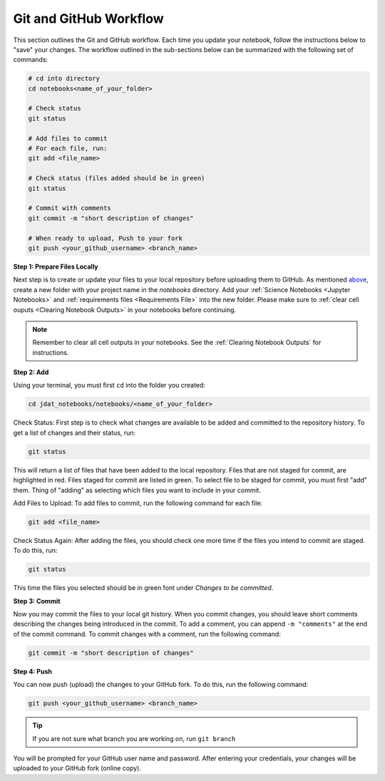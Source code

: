 .. _GitHub Workflow:

#######################
Git and GitHub Workflow
#######################

This section outlines the Git and GitHub workflow.
Each time you update your notebook, follow the instructions below to "save" your changes.
The workflow outlined in the sub-sections below can be summarized with the following set of commands:

.. code:: bash

    # cd into directory
    cd notebooks<name_of_your_folder>

    # Check status
    git status

    # Add files to commit
    # For each file, run:
    git add <file_name>

    # Check status (files added should be in green)
    git status

    # Commit with comments
    git commit -m "short description of changes"

    # When ready to upload, Push to your fork
    git push <your_github_username> <branch_name>


**Step 1: Prepare Files Locally**

Next step is to create or update your files to your local repository before uploading them to GitHub.
As mentioned `above <GitHub Submissions>`_, create a new folder with your project name in the
`notebooks` directory. Add your :ref:`Science Notebooks <Jupyter Notebooks>` and
:ref:`requirements files <Requirements File>` into the new folder. Please make sure to
:ref:`clear cell ouputs <Clearing Notebook Outputs>` in your notebooks before continuing.

.. note::

    Remember to clear all cell outputs in your notebooks.
    See the :ref:`Clearing Notebook Outputs` for instructions.

**Step 2: Add**

Using your terminal, you must first ``cd`` into the folder you created:

.. code:: bash

    cd jdat_notebooks/notebooks/<name_of_your_folder>

Check Status: First step is to check what changes are available to be added and committed to the repository history.
To get a list of changes and their status, run:

.. code:: bash

    git status

This will return a list of files that have been added to the local repository. Files that are not staged for commit, are
highlighted in red. Files staged for commit are listed in green. To select file to be staged for commit, you must first
"add" them. Thing of "adding" as selecting which files you want to include in your commit.

Add Files to Upload: To add files to commit, run the following command for each file:

.. code:: bash

    git add <file_name>

Check Status Again: After adding the files, you should check one more time if the files you intend to commit are
staged. To do this, run:

.. code:: bash

    git status

This time the files you selected should be in green font under `Changes to be committed`.

**Step 3: Commit**

Now you may commit the files to your local git history. When you commit changes, you should leave short
comments describing the changes being introduced in the commit. To add a comment, you can append ``-m "comments"`` at
the end of the commit command. To commit changes with a comment, run the following command:

.. code:: bash

    git commit -m "short description of changes"


**Step 4: Push**

You can now push (upload) the changes to your GitHub fork. To do this, run the following command:

.. code:: bash

    git push <your_github_username> <branch_name>

.. tip::

    If you are not sure what branch you are working on, run ``git branch``

You will be prompted for your GitHub user name and password. After entering your credentials, your changes will be
uploaded to your GitHub fork (online copy).